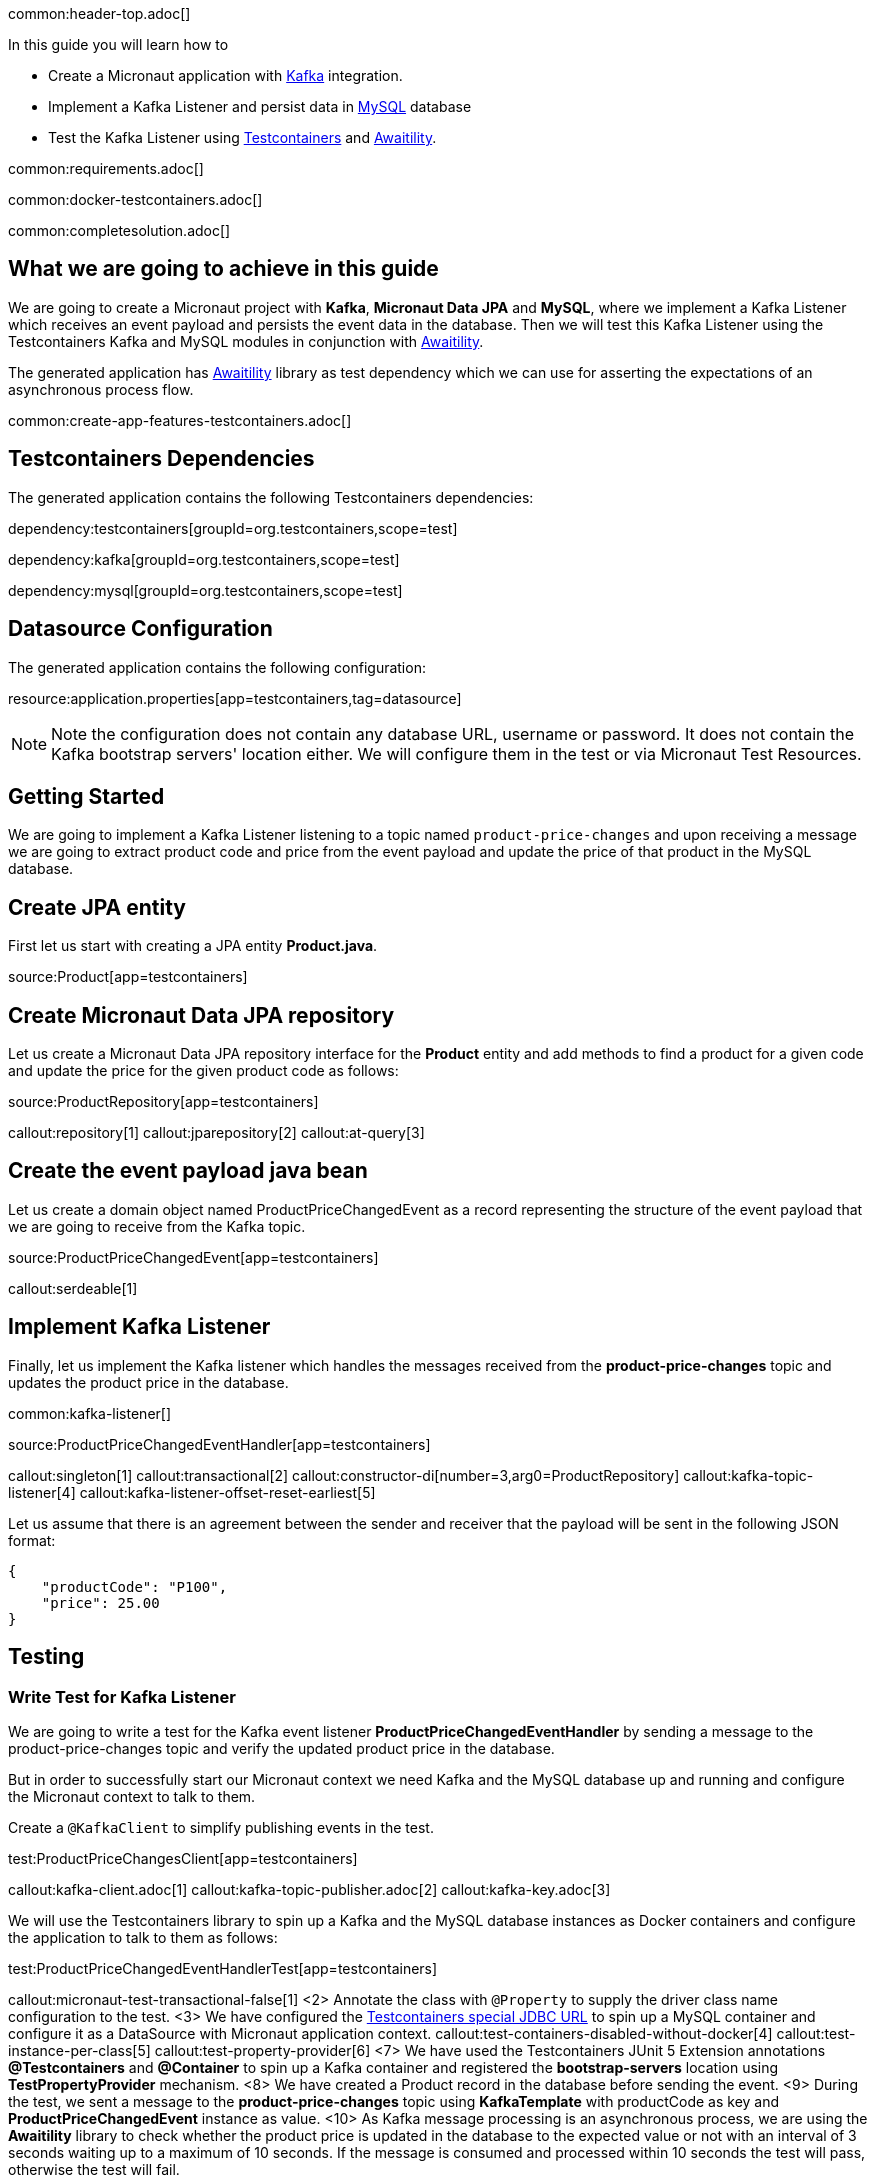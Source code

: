 common:header-top.adoc[]

In this guide you will learn how to

* Create a Micronaut application with https://www.confluent.io/lp/apache-kafka/[Kafka] integration.
* Implement a Kafka Listener and persist data in https://www.mysql.com[MySQL] database
* Test the Kafka Listener using https://testcontainers.com[Testcontainers] and http://www.awaitility.org[Awaitility].

common:requirements.adoc[]

common:docker-testcontainers.adoc[]

common:completesolution.adoc[]

== What we are going to achieve in this guide
We are going to create a Micronaut project with *Kafka*, *Micronaut Data JPA* and *MySQL*,
where we implement a Kafka Listener which receives an event payload and persists the event data in the database.
Then we will test this Kafka Listener using the Testcontainers Kafka
and MySQL modules in conjunction with http://www.awaitility.org/[Awaitility].


The generated application has http://www.awaitility.org[Awaitility] library as test dependency
which we can use for asserting the expectations of an asynchronous process flow.

common:create-app-features-testcontainers.adoc[]

== Testcontainers Dependencies

The generated application contains the following Testcontainers dependencies:

dependency:testcontainers[groupId=org.testcontainers,scope=test]

dependency:kafka[groupId=org.testcontainers,scope=test]

dependency:mysql[groupId=org.testcontainers,scope=test]

== Datasource Configuration

The generated application contains the following configuration:

resource:application.properties[app=testcontainers,tag=datasource]

NOTE: Note the configuration does not contain any database URL, username or password. It does not contain the Kafka bootstrap servers' location either. We will configure them in the test or via Micronaut Test Resources.

== Getting Started

We are going to implement a Kafka Listener listening to a topic named `product-price-changes`
and upon receiving a message we are going to extract product code and price from the event payload
and update the price of that product in the MySQL database.

== Create JPA entity

First let us start with creating a JPA entity *Product.java*.

source:Product[app=testcontainers]

== Create Micronaut Data JPA repository

Let us create a Micronaut Data JPA repository interface for the *Product* entity and
add methods to find a product for a given code and update the price for the given product code as follows:

source:ProductRepository[app=testcontainers]

callout:repository[1]
callout:jparepository[2]
callout:at-query[3]

== Create the event payload java bean

Let us create a domain object named ProductPriceChangedEvent as a record representing the structure of the event payload
that we are going to receive from the Kafka topic.

source:ProductPriceChangedEvent[app=testcontainers]

callout:serdeable[1]

== Implement Kafka Listener

Finally, let us implement the Kafka listener which handles the messages received from the *product-price-changes* topic
and updates the product price in the database.

common:kafka-listener[]

source:ProductPriceChangedEventHandler[app=testcontainers]

callout:singleton[1]
callout:transactional[2]
callout:constructor-di[number=3,arg0=ProductRepository]
callout:kafka-topic-listener[4]
callout:kafka-listener-offset-reset-earliest[5]

Let us assume that there is an agreement between the sender and receiver that the payload will be sent in the following JSON format:

[source,json]
----
{
    "productCode": "P100",
    "price": 25.00
}
----

== Testing

=== Write Test for Kafka Listener
We are going to write a test for the Kafka event listener *ProductPriceChangedEventHandler*
by sending a message to the product-price-changes topic and verify the updated product price in the database.

But in order to successfully start our Micronaut context we need Kafka and the MySQL database up and running
and configure the Micronaut context to talk to them.

Create a `@KafkaClient` to simplify publishing events in the test.

test:ProductPriceChangesClient[app=testcontainers]

callout:kafka-client.adoc[1]
callout:kafka-topic-publisher.adoc[2]
callout:kafka-key.adoc[3]

We will use the Testcontainers library to spin up a Kafka and the MySQL database instances as Docker containers
and configure the application to talk to them as follows:

test:ProductPriceChangedEventHandlerTest[app=testcontainers]

callout:micronaut-test-transactional-false[1]
<2> Annotate the class with `@Property` to supply the driver class name configuration to the test.
<3> We have configured the https://java.testcontainers.org/modules/databases/jdbc/[Testcontainers special JDBC URL] to spin up a MySQL container and configure it as a DataSource with Micronaut application context.
callout:test-containers-disabled-without-docker[4]
callout:test-instance-per-class[5]
callout:test-property-provider[6]
<7> We have used the Testcontainers JUnit 5 Extension annotations *@Testcontainers* and *@Container* to spin up a Kafka container and registered the *bootstrap-servers* location using *TestPropertyProvider* mechanism.
<8> We have created a Product record in the database before sending the event.
<9> During the test, we sent a message to the *product-price-changes* topic using *KafkaTemplate* with productCode as key and *ProductPriceChangedEvent* instance as value.
<10> As Kafka message processing is an asynchronous process, we are using the *Awaitility* library to check whether the product price is updated in the database to the expected value or not with an interval of 3 seconds waiting up to a maximum of 10 seconds. If the message is consumed and processed within 10 seconds the test will pass, otherwise the test will fail.

common:testApp.adoc[]

You should see the Kafka and MySQL Docker containers are started and all tests should PASS.

You can also notice that after the tests are executed the containers are stopped and removed automatically.

== Testing Kafka integration with Test Resources

common:test-resources.adoc[]

=== Removing Testcontainers Dependencies

Remove the <<testcontainers-dependencies,Testcontainers dependencies>> from your build files.

=== Configure Test Resources

common:install-test-resources.adoc[]

=== Test Resources Kafka

common:test-resources-kafka-test-or-dev.adoc[]

=== Simpler Test with Test Resources

Thanks to Test Resources, we can simplify the test as follows:

test:ProductPriceChangedEventHandlerTest[app=testresources]

callout:micronaut-test-transactional-false[1]
<2> We have created a Product record in the database before sending the event.
<3> During the test, we sent a message to the *product-price-changes* topic using *KafkaTemplate* with productCode as key and *ProductPriceChangedEvent* instance as value.
<4> As Kafka message processing is an asynchronous process, we are using the *Awaitility* library to check whether the product price is updated in the database to the expected value or not with an interval of 3 seconds waiting up to a maximum of 10 seconds. If the message is consumed and processed within 10 seconds the test will pass, otherwise the test will fail.

If you run the test, you will see a MySQL container and Kafka container being started by Test Resources through integration with Testcontainers to provide throwaway containers for testing.

common:test-resources-benefits.adoc[]

== Summary

We have learned how to test Kafka message listeners using a real Kafka instance with Testcontainers
and verified the expected result using Awaitility. If we are using Kafka and MySQL in production,
it is often the best approach to test with real Kafka and MySQL instances in order to allow our test suite to provide us
with more confidence about the correctness of our code.

== Next Steps

Learn more about:

* https://micronaut-projects.github.io/micronaut-kafka/latest/guide/[Micronaut Kafka]
* https://micronaut-projects.github.io/micronaut-test-resources/latest/guide/#modules-kafka[Micronaut Test Resources]
* http://testcontainers.com[Testcontainers].
* http://www.awaitility.org/[Awaitility]

common:helpWithMicronaut.adoc[]